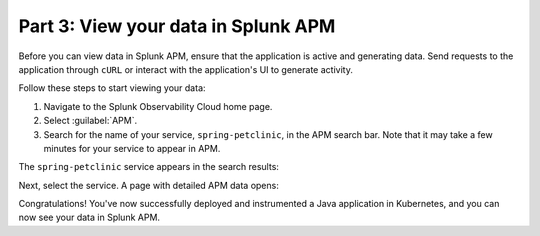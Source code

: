 .. _k8s-java-view-apm:

********************************************
Part 3: View your data in Splunk APM
********************************************

Before you can view data in Splunk APM, ensure that the application is active and generating data. Send requests to the application through ``cURL`` or interact with the application's UI to generate activity.

Follow these steps to start viewing your data:

#. Navigate to the Splunk Observability Cloud home page.
#. Select :guilabel:`APM`.
#. Search for the name of your service, ``spring-petclinic``, in the APM search bar. Note that it may take a few minutes for your service to appear in APM.

The ``spring-petclinic`` service appears in the search results:

.. image:: /_images/get-started/k8s-java-metrics-tutorial/spring-petclinic-search.png
    :width: 100%
    :alt: The Spring Petclinic service appears as a search result in the APM page.

Next, select the service. A page with detailed APM data opens:

.. image:: /_images/get-started/k8s-java-metrics-tutorial/spring-petclinic-apm.png
    :width: 100%
    :alt: A view of the Splunk APM data for the Spring Petclinic service.

Congratulations! You've now successfully deployed and instrumented a Java application in Kubernetes, and you can now see your data in Splunk APM.